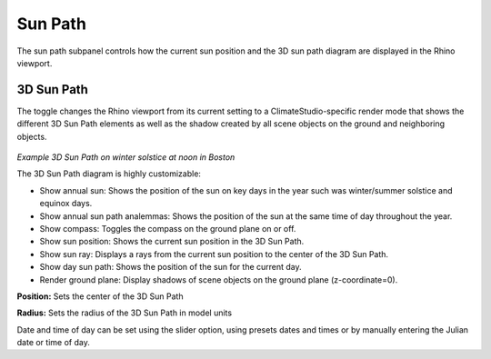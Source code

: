 
Sun Path
================================================
The sun path subpanel controls how the current sun position and the 3D sun path diagram are displayed in the Rhino viewport. 

.. figure:: images/SunPath.jpg
   :width: 900px
   :align: center

3D Sun Path
----------------
The toggle changes the Rhino viewport from its current setting to a ClimateStudio-specific render mode that shows the different 3D Sun Path elements as well as 
the shadow created by all scene objects on the ground and neighboring objects. 

.. figure:: images/3dSunPathExample.jpg
   :width: 900px
   :align: center

*Example 3D Sun Path on winter solstice at noon in Boston*

The 3D Sun Path diagram is highly customizable:

- Show annual sun: Shows the position of the sun on  key days in the year such was winter/summer solstice and equinox days.
- Show annual sun path analemmas: Shows the position of the sun at the same time of day throughout the year.
- Show compass: Toggles the compass on the ground plane on or off.
- Show sun position: Shows the current sun position in the 3D Sun Path.
- Show sun ray: Displays a rays from the current sun position to the center of the 3D Sun Path.
- Show day sun path: Shows the position of the sun for the current day.
- Render ground plane: Display shadows of scene objects on the ground plane (z-coordinate=0).

**Position:** Sets the center of the 3D Sun Path

**Radius:** Sets the radius of the 3D Sun Path in model units

Date and time of day can be set using the slider option, using presets dates and times or by manually entering the Julian date or time of day.